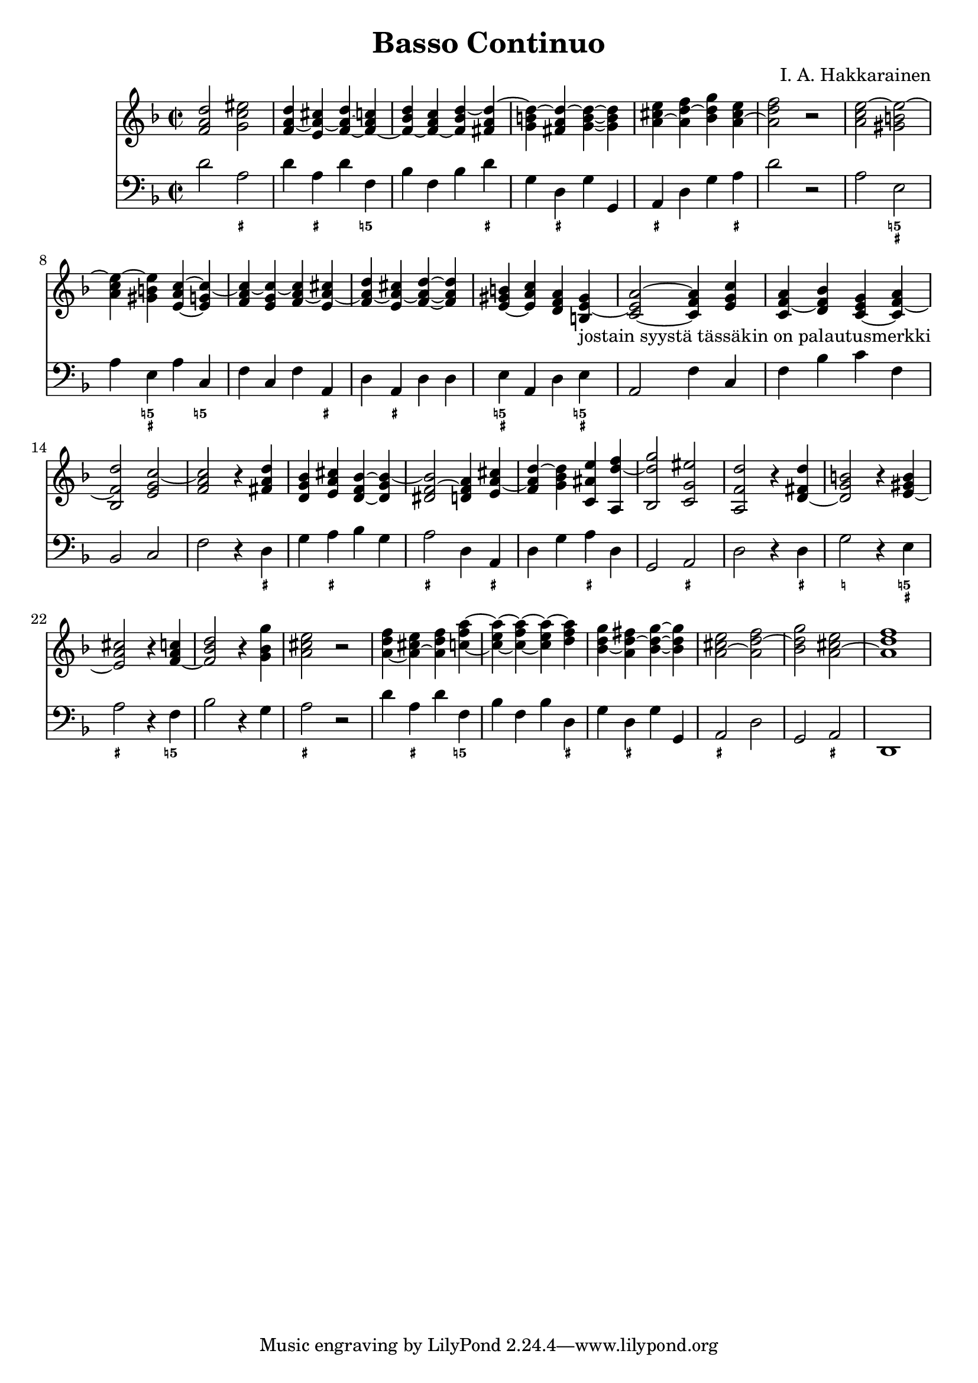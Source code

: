 \version "2.18.2"

\header {
  composer = "I. A. Hakkarainen"
  title = "Basso Continuo"
}

bassoContinuo = \new Staff {
  \relative d' {
    \clef "bass"
    \time 2/2
		\key d \minor
		d2 a |
		d4 a d f, |
		bes f bes d |
		g, d g g, |
		a d g a |
		d2 r |
		a e |
		a4 e a c, |
		f c f a, |
		d a d d |
		e a, d e |
		a,2 f'4 c |
		f bes c f, |
		bes,2 c |
		f r4 d |
		g a bes g |
		a2 d,4 a |
		d g a d, |
		g,2 a |
		d r4 d |
		g2 r4 e |
		a2 r4 f |
		bes2 r4 g |
		a2 r |
		d4 a d f, |
		bes f bes d, |
		g d g g, |
		a2 d |
		g, a |
		d,1
  }
}

bassoContinuoMarkings = \new FiguredBass {
	\figuremode {
		r2 <_+> |
		r4 <_+> r <5!> |
		r r r <_+> |
		r <_+> r r |
		<_+> r r <_+> |
		r1 |
		r2 <5! _+> |
		r4 <5! _+> r <5!> |
		r r r <_+> |
		r <_+> r r |
		<5! _+> r r <5! _+> |
		r2 r4 r |
		r r r r |
		r2 r |
		r r4 <_+> |
		r <_+> r r |
		<_+>2 r4 <_+> |
		r r <_+> r |
		r2 <_+> |
		r r4 <_+> |
		<_!>2 r4 <5! _+> |
		<_+>2 r4 <5!> |
		r2 r4 r |
		<_+>2 r |
		r4 <_+> r <5!> |
		r r r <_+> |
		r <_+> r r |
		<_+>2 r |
		r <_+> |
		r1
	}
}

bassoContinuoChords = \new Staff {
	\relative d' {
		\clef "treble"
		\time 2/2
		\key d \minor
		<f a d>2 <g c eis> |
		<f a~ d>4 <e a~ cis> <f~ a~ d> <f~ a c> |
		<f~ bes d> <f~ a c> <f bes d~> <fis a d~> |
		<g b d~> <fis a d~>  <g~ b~ d~> <g b d> |
		<a~ cis e> <a d~ f> <bes d g> <a~ cis e> |
		<a d f>2 r |
		<a c e~> <gis b e~> |
		<a c e~>4 <gis b e> <e~ a c~> <e g c~> |
		<f a c~> <e g c~> <f a~ c> <e a~ cis> |
		<f a~ d> <e a~ cis> <f~ a~ d~> <f a d> |
		<e~ gis b> <e a c> <d f a> <b e~ gis>_"jostain syystä tässäkin on palautusmerkki" |
		<c~ e a~>2 <c f a>4 <e g c> |
		<c f~ a> <d f bes> <c~ e g> <c f~ a> |
		<bes f' d'>2 <e g c~> |
		<f a~ c> r4 <fis a d> |
		<d g bes> <e a cis> <d~ f bes~> <d g bes~> |
		<dis f~ bes>2 <d f a>4 <e a~ cis> |
		<f a d~> <g bes d> <c, ais' e'> <a d'~ f> |
		<bes d' g>2 <c g' eis'> |
		<a f' d'~> r4 <d~ fis d'> |
		<d g b~>2 r4 <e~ gis b> |
		<e a~ cis>2 r4 <f~ a c> |
		<f bes~ d>2 r4 <g bes g'> |
		<a cis e>2 r |
		<a~ d f>4 <a~ cis e> <a d f> <c~ f a~> |
		<c~ e a~> <c~ f a~> <c e a~> <d f a> |
		<bes d~ g> <a d~ fis> <bes~ d~ g~> <bes d g> |
		<a~ cis e>2 <a d~ f> |
		<bes d g> <a~ cis e> |
		<a d f>1
	}
}

\score {
<<
	\bassoContinuoChords
	\bassoContinuo
	\bassoContinuoMarkings
>>
\midi {}
\layout {}
}
